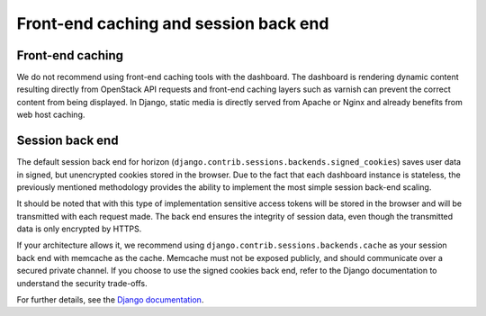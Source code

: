 ======================================
Front-end caching and session back end
======================================

Front-end caching
~~~~~~~~~~~~~~~~~

We do not recommend using front-end caching tools with the
dashboard. The dashboard is rendering dynamic content resulting
directly from OpenStack API requests and front-end caching layers
such as varnish can prevent the correct content from being
displayed. In Django, static media is directly served from Apache
or Nginx and already benefits from web host caching.

Session back end
~~~~~~~~~~~~~~~~

The default session back end for horizon
(``django.contrib.sessions.backends.signed_cookies``)
saves user data in signed, but unencrypted cookies stored in the
browser. Due to the fact that each dashboard instance is
stateless, the previously mentioned methodology provides the
ability to implement the most simple session back-end scaling.

It should be noted that with this type of implementation
sensitive access tokens will be stored in the browser and will be
transmitted with each request made. The back end ensures the
integrity of session data, even though the transmitted data
is only encrypted by HTTPS.

If your architecture allows it, we recommend using
``django.contrib.sessions.backends.cache`` as
your session back end with memcache as the cache. Memcache must
not be exposed publicly, and should communicate over a secured
private channel. If you choose to use the signed cookies
back end, refer to the Django documentation to understand the
security trade-offs.

For further details, see the
`Django documentation <https://docs.djangoproject.com/>`_.
